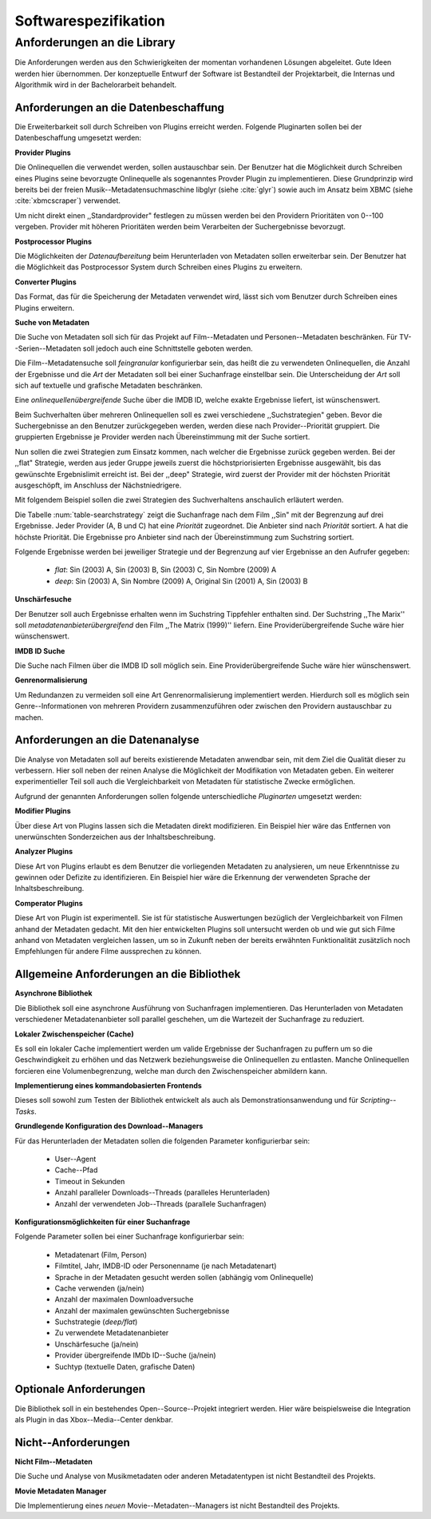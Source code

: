 #####################
Softwarespezifikation
#####################


.. _ref-requirements:

Anforderungen an die Library
============================

Die Anforderungen werden aus den Schwierigkeiten der momentan vorhandenen
Lösungen abgeleitet. Gute Ideen werden hier übernommen. Der konzeptuelle Entwurf
der Software ist Bestandteil der Projektarbeit, die Internas und Algorithmik
wird in der Bachelorarbeit behandelt.


Anforderungen an die Datenbeschaffung
-------------------------------------

Die Erweiterbarkeit soll durch Schreiben von Plugins erreicht werden. Folgende
Pluginarten sollen bei der Datenbeschaffung umgesetzt werden:

**Provider Plugins**

Die Onlinequellen die verwendet werden, sollen austauschbar sein. Der Benutzer
hat die Möglichkeit durch Schreiben eines Plugins seine bevorzugte
Onlinequelle als sogenanntes Provder Plugin zu implementieren. Diese
Grundprinzip wird bereits bei der freien Musik--Metadatensuchmaschine libglyr
(siehe :cite:`glyr`) sowie auch im Ansatz beim XBMC (siehe :cite:`xbmcscraper`)
verwendet.

Um nicht direkt einen ,,Standardprovider" festlegen zu müssen werden bei den
Providern Prioritäten von 0--100 vergeben. Provider mit höheren Prioritäten
werden beim Verarbeiten der Suchergebnisse bevorzugt.


**Postprocessor Plugins**

Die Möglichkeiten der *Datenaufbereitung* beim Herunterladen von Metadaten
sollen erweiterbar sein. Der Benutzer hat die Möglichkeit das Postprocessor
System durch Schreiben eines Plugins zu erweitern.

**Converter Plugins**

Das Format, das für die Speicherung der Metadaten verwendet wird, lässt sich vom
Benutzer durch Schreiben eines Plugins erweitern.

**Suche von Metadaten**

Die Suche von Metadaten soll sich für das Projekt auf Film--Metadaten und
Personen--Metadaten beschränken. Für TV--Serien--Metadaten soll jedoch auch eine
Schnittstelle geboten werden.

Die Film--Metadatensuche soll *feingranular* konfigurierbar sein, das heißt die
zu verwendeten Onlinequellen, die Anzahl der Ergebnisse und die *Art* der
Metadaten soll bei einer Suchanfrage einstellbar sein. Die Unterscheidung der
*Art* soll sich auf textuelle und grafische Metadaten beschränken.

Eine *onlinequellenübergreifende* Suche über die IMDB ID, welche exakte
Ergebnisse liefert, ist wünschenswert.

Beim Suchverhalten über mehreren Onlinequellen soll es zwei verschiedene
,,Suchstrategien" geben. Bevor die Suchergebnisse an den Benutzer zurückgegeben
werden, werden diese nach Provider--Priorität gruppiert. Die gruppierten
Ergebnisse je Provider werden nach Übereinstimmung mit der Suche sortiert.

Nun sollen die zwei Strategien zum Einsatz kommen, nach welcher die Ergebnisse
zurück gegeben werden. Bei der ,,flat" Strategie, werden aus jeder Gruppe
jeweils zuerst die höchstpriorisierten Ergebnisse ausgewählt, bis das gewünschte
Ergebnislimit erreicht ist. Bei der ,,deep" Strategie, wird zuerst der
Provider mit der höchsten Priorität ausgeschöpft, im Anschluss der
Nächstniedrigere.

Mit folgendem Beispiel sollen die zwei Strategien des Suchverhaltens anschaulich
erläutert werden.

.. figtable::
    :label: table-searchstrategy
    :spec: l|l|l|l
    :caption: Abbildung zeigt Metadatenanbieter (A, B, C) und die jeweils
              gelieferten Ergebnisse  pro Anbieter
    :alt: Abbildung zeigt Metadatenanbieter (A, B, C) und die jeweils
              gelieferten Ergebnisse  pro Anbieter

    +---------------------+-----------------+-------------------+
    | *Anbieter A*        | *Anbieter B*    | *Anbieter C*      |
    +=====================+=================+===================+
    | Sin (2003)          | Sin (2003)      | Sin (2003)        |
    +---------------------+-----------------+-------------------+
    | Sin Nombre (2009)   | Sin City (2005) | Sin City (2005)   |
    +---------------------+-----------------+-------------------+
    | Original Sin (2001) |                 | Sin Nombre (2009) |
    +---------------------+-----------------+-------------------+

Die Tabelle :num:`table-searchstrategy` zeigt die Suchanfrage nach dem Film
,,Sin" mit der Begrenzung auf drei Ergebnisse. Jeder Provider (A, B und C) hat
eine *Priorität* zugeordnet. Die Anbieter sind nach *Priorität* sortiert. A hat
die höchste Priorität. Die Ergebnisse pro Anbieter sind nach der Übereinstimmung
zum Suchstring sortiert.

Folgende Ergebnisse werden bei jeweiliger Strategie und der Begrenzung auf vier
Ergebnisse an den Aufrufer gegeben:

    * *flat*: Sin (2003) A, Sin (2003) B, Sin (2003) C, Sin Nombre (2009) A
    * *deep*: Sin (2003) A, Sin Nombre (2009) A, Original Sin (2001) A, Sin (2003) B

**Unschärfesuche**

Der Benutzer soll auch Ergebnisse erhalten wenn im Suchstring Tippfehler
enthalten sind. Der Suchstring ,,The Marix'' soll
*metadatenanbieterübergreifend* den Film ,,The Matrix (1999)'' liefern. Eine
Providerübergreifende Suche wäre hier wünschenswert.

**IMDB ID Suche**

Die Suche nach Filmen über die IMDB ID soll möglich sein. Eine
Providerübergreifende Suche wäre hier wünschenswert.

**Genrenormalisierung**

Um Redundanzen zu vermeiden soll eine Art Genrenormalisierung
implementiert werden. Hierdurch soll es möglich sein Genre--Informationen von
mehreren Providern zusammenzuführen oder zwischen den Providern austauschbar zu
machen.


Anforderungen an die Datenanalyse
---------------------------------

Die Analyse von Metadaten soll auf bereits existierende Metadaten anwendbar
sein, mit dem Ziel die Qualität dieser zu verbessern. Hier soll neben der
reinen Analyse die Möglichkeit der Modifikation von Metadaten geben. Ein
weiterer experimentieller Teil soll auch die Vergleichbarkeit von Metadaten für
statistische Zwecke ermöglichen.

Aufgrund der genannten Anforderungen sollen folgende unterschiedliche
*Pluginarten*  umgesetzt werden:

**Modifier Plugins**

Über diese Art von Plugins lassen sich die Metadaten direkt modifizieren. Ein
Beispiel hier wäre das Entfernen von unerwünschten Sonderzeichen aus der
Inhaltsbeschreibung.

**Analyzer Plugins**

Diese Art von Plugins erlaubt es dem Benutzer die vorliegenden Metadaten zu
analysieren, um neue Erkenntnisse zu gewinnen oder Defizite zu identifizieren.
Ein Beispiel hier wäre die Erkennung der verwendeten Sprache der Inhaltsbeschreibung.

**Comperator Plugins**

Diese Art von Plugin ist experimentell. Sie ist für statistische Auswertungen
bezüglich der Vergleichbarkeit von Filmen anhand der Metadaten gedacht. Mit den
hier entwickelten Plugins soll untersucht werden ob und wie gut sich Filme
anhand von Metadaten vergleichen lassen, um so in Zukunft neben der bereits
erwähnten Funktionalität zusätzlich noch Empfehlungen für andere Filme
aussprechen zu können.

Allgemeine Anforderungen an die Bibliothek
------------------------------------------

**Asynchrone Bibliothek**

Die Bibliothek soll eine asynchrone Ausführung von Suchanfragen implementieren.
Das Herunterladen von Metadaten verschiedener Metadatenanbieter soll parallel
geschehen, um die Wartezeit der Suchanfrage zu reduziert.

**Lokaler Zwischenspeicher (Cache)**

Es soll ein lokaler Cache implementiert werden um valide Ergebnisse der
Suchanfragen zu puffern um so die Geschwindigkeit zu erhöhen und das
Netzwerk beziehungsweise die Onlinequellen zu entlasten. Manche Onlinequellen
forcieren eine Volumenbegrenzung, welche man durch den Zwischenspeicher
abmildern kann.


**Implementierung eines kommandobasierten Frontends**

Dieses soll sowohl zum Testen der Bibliothek entwickelt als auch als
Demonstrationsanwendung und für *Scripting--Tasks*.

**Grundlegende Konfiguration des Download--Managers**

Für das Herunterladen der Metadaten sollen die folgenden Parameter
konfigurierbar sein:

    * User--Agent
    * Cache--Pfad
    * Timeout in Sekunden
    * Anzahl paralleler Downloads--Threads (paralleles Herunterladen)
    * Anzahl der verwendeten Job--Threads (parallele Suchanfragen)


**Konfigurationsmöglichkeiten für einer Suchanfrage**

Folgende Parameter sollen bei einer Suchanfrage konfigurierbar sein:

    * Metadatenart (Film, Person)
    * Filmtitel, Jahr, IMDB-ID oder Personenname (je nach Metadatenart)
    * Sprache in der Metadaten gesucht werden sollen (abhängig vom Onlinequelle)
    * Cache verwenden (ja/nein)
    * Anzahl der maximalen Downloadversuche
    * Anzahl der maximalen gewünschten Suchergebnisse
    * Suchstrategie (*deep/flat*)
    * Zu verwendete Metadatenanbieter
    * Unschärfesuche (ja/nein)
    * Provider übergreifende IMDb ID--Suche (ja/nein)
    * Suchtyp (textuelle Daten, grafische Daten)


Optionale Anforderungen
-----------------------

Die Bibliothek soll in ein bestehendes Open--Source--Projekt integriert werden.
Hier wäre beispielsweise die Integration als Plugin in das Xbox--Media--Center
denkbar.


Nicht--Anforderungen
--------------------

**Nicht Film--Metadaten**

Die Suche und Analyse von Musikmetadaten oder anderen Metadatentypen ist nicht
Bestandteil des Projekts.

**Movie Metadaten Manager**

Die Implementierung eines *neuen* Movie--Metadaten--Managers ist nicht
Bestandteil des Projekts.
